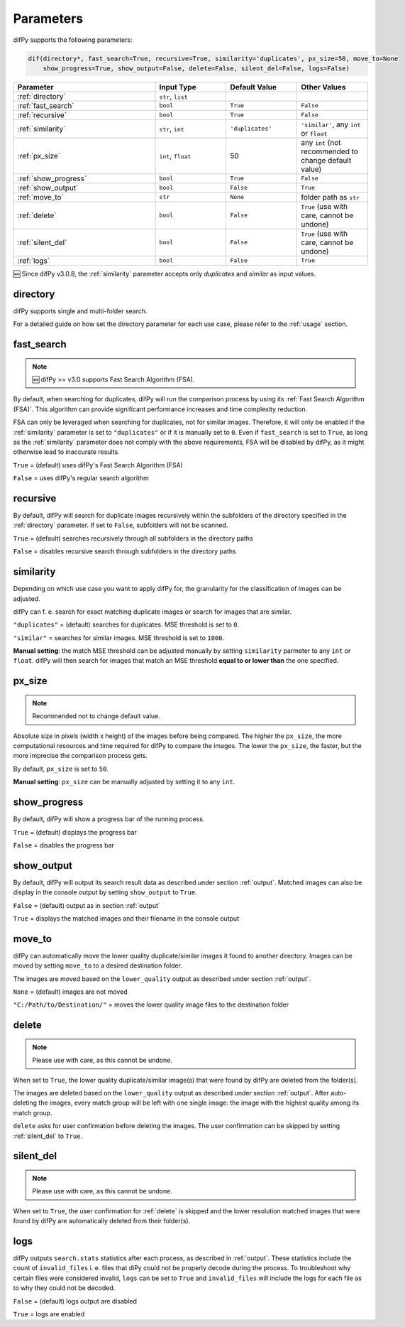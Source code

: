 Parameters
=====

.. _parameters:

difPy supports the following parameters:

.. code-block:: python

   dif(directory*, fast_search=True, recursive=True, similarity='duplicates', px_size=50, move_to=None
       show_progress=True, show_output=False, delete=False, silent_del=False, logs=False)

.. csv-table::
   :header: Parameter,Input Type,Default Value,Other Values
   :widths: 20, 10, 10, 10
   :class: tight-table

   :ref:`directory`,"``str``, ``list``",,
   :ref:`fast_search`,``bool``,``True``,``False``
   :ref:`recursive`,``bool``,``True``,``False``
   :ref:`similarity`,"``str``, ``int``",``'duplicates'``, "``'similar'``, any ``int`` or ``float``"
   :ref:`px_size`,"``int``, ``float``",50,any ``int`` (not recommended to change default value)
   :ref:`show_progress`,``bool``,``True``,``False``
   :ref:`show_output`,``bool``,``False``,``True``
   :ref:`move_to`,``str``,``None``,folder path as ``str``
   :ref:`delete`,``bool``,``False``,"``True`` (use with care, cannot be undone)"
   :ref:`silent_del`,``bool``,``False``,"``True`` (use with care, cannot be undone)"
   :ref:`logs`,``bool``,``False``,``True``

🆕 Since difPy v3.0.8, the :ref:`similarity` parameter accepts only `duplicates` and `similar` as input values.

.. _directory:

directory
------------

difPy supports single and multi-folder search.

For a detailed guide on how set the directory parameter for each use case, please refer to the :ref:`usage` section.

.. _fast_search:

fast_search
------------

.. note::

   🆕 difPy >= v3.0 supports Fast Search Algorithm (FSA).

By default, when searching for duplicates, difPy will run the comparison process by using its :ref:`Fast Search Algorithm (FSA)`. This algorithm can provide significant performance increases and time complexity reduction. 

FSA can only be leveraged when searching for duplicates, not for similar images. Therefore, it will only be enabled if the :ref:`similarity` parameter is set to ``"duplicates"`` or if it is manually set to ``0``. Even if ``fast_search`` is set to ``True``, as long as the :ref:`similarity` parameter does not comply with the above requirements, FSA will be disabled by difPy, as it might otherwise lead to inaccurate results.

``True`` = (default) uses difPy's Fast Search Algorithm (FSA)

``False`` = uses difPy's regular search algorithm

.. _recursive:

recursive
------------

By default, difPy will search for duplicate images  recursively within the subfolders of the directory specified in the :ref:`directory` parameter. If set to ``False``, subfolders will not be scanned.

``True`` = (default) searches recursively through all subfolders in the directory paths

``False`` = disables recursive search through subfolders in the directory paths

.. _similarity:

similarity
------------

Depending on which use case you want to apply difPy for, the granularity for the classification of images can be adjusted.

difPy can f. e. search for exact matching duplicate images or search for images that are similar.

``"duplicates"`` = (default) searches for duplicates. MSE threshold is set to ``0``.

``"similar"`` = searches for similar images. MSE threshold is set to ``1000``.

**Manual setting**: the match MSE threshold can be adjusted manually by setting ``similarity`` parmeter to any ``int`` or ``float``. difPy will then search for images that match an MSE threshold **equal to or lower than** the one specified.

.. _px_size:

px_size
------------

.. note::

   Recommended not to change default value.

Absolute size in pixels (width x height) of the images before being compared. The higher the ``px_size``, the more computational resources and time required for difPy to compare the images. The lower the ``px_size``, the faster, but the more imprecise the comparison process gets.

By default, ``px_size`` is set to ``50``.

**Manual setting**: ``px_size`` can be manually adjusted by setting it to any ``int``.

.. _show_progress:

show_progress
------------

By default, difPy will show a progress bar of the running process.

``True`` = (default) displays the progress bar

``False`` = disables the progress bar

.. _show_output:

show_output
------------

By default, difPy will output its search result data as described under section :ref:`output`. Matched images can also be display in the console output by setting ``show_output`` to ``True``.

``False`` = (default) output as in section :ref:`output`

``True`` = displays the matched images and their filename in the console output

.. _move_to:

move_to
------------

difPy can automatically move the lower quality duplicate/similar images it found to another directory. Images can be moved by setting ``move_to`` to a desired destination folder.

The images are moved based on the ``lower_quality`` output as described under section :ref:`output`.

``None`` = (default) images are not moved

``"C:/Path/to/Destination/"`` = moves the lower quality image files to the destination folder

.. _delete:

delete
------------

.. note::

   Please use with care, as this cannot be undone.

When set to ``True``, the lower quality duplicate/similar image(s) that were found by difPy are deleted from the folder(s).

The images are deleted based on the ``lower_quality`` output as described under section :ref:`output`. After auto-deleting the images, every match group will be left with one single image: the image with the highest quality among its match group.

``delete`` asks for user confirmation before deleting the images. The user confirmation can be skipped by setting :ref:`silent_del` to ``True``.

.. _silent_del:

silent_del
------------

.. note::

   Please use with care, as this cannot be undone.

When set to ``True``, the user confirmation for :ref:`delete` is skipped and the lower resolution matched images that were found by difPy are automatically deleted from their folder(s).

.. _logs:

logs
------------

difPy outputs ``search.stats`` statistics after each process, as described in :ref:`output`. These statistics include the count of ``invalid_files`` i. e. files that diPy could not be properly decode during the process. To troubleshoot why certain files were considered invalid, ``logs`` can be set to ``True`` and ``invalid_files`` will include the logs for each file as to why they could not be decoded.

``False`` = (default) logs output are disabled

``True`` = logs are enabled